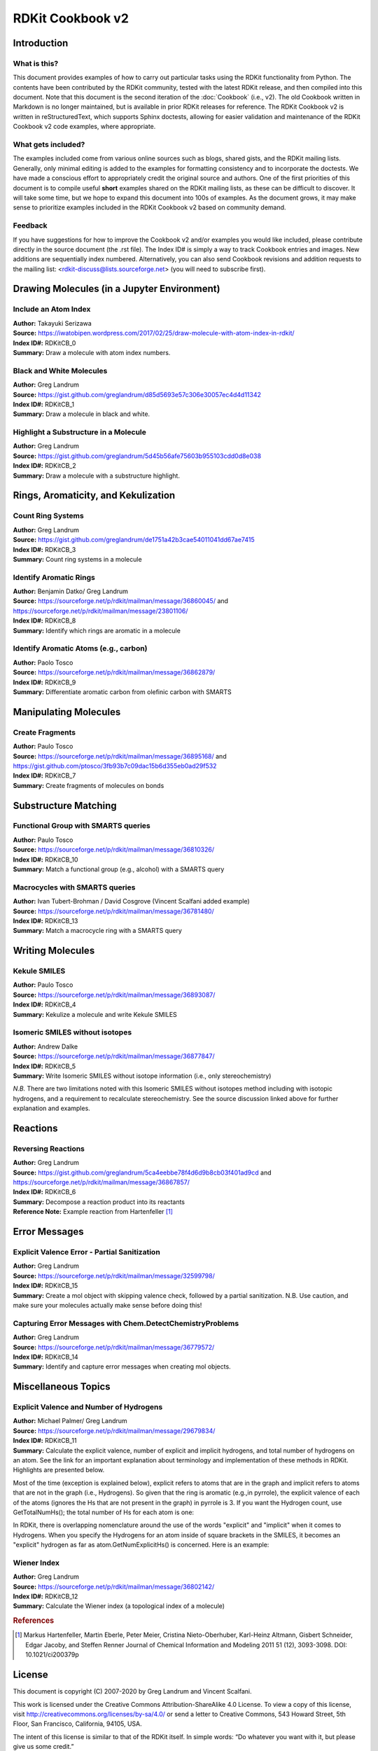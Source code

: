 RDKit Cookbook v2
%%%%%%%%%%%%%%%%%%%%

.. sectionauthor:: Vincent F. Scalfani <vfscalfani@ua.edu>

Introduction
**************

What is this?
===============

This document provides examples of how to carry out particular tasks using the RDKit functionality
from Python. The contents have been contributed by the RDKit community, tested with the latest 
RDKit release, and then compiled into this document. Note that this document is the second 
iteration of the :doc:`Cookbook` (i.e., v2). The old Cookbook written in Markdown is no longer 
maintained, but is available in prior RDKit releases for reference. The RDKit Cookbook v2 
is written in reStructuredText, which supports Sphinx doctests, allowing for easier 
validation and maintenance of the RDKit Cookbook v2 code examples, where appropriate. 

What gets included?
=====================

The examples included come from various online sources such as blogs, shared gists, and 
the RDKit mailing lists. Generally, only minimal editing is added to the examples for 
formatting consistency and to incorporate the doctests. We have made a conscious effort 
to appropriately credit the original source and authors. One of the first priorities of this
document is to compile useful **short** examples shared on the RDKit mailing lists, as 
these can be difficult to discover. It will take some time, but we hope to expand this 
document into 100s of examples. As the document grows, it may make sense to prioritize 
examples included in the RDKit Cookbook v2 based on community demand.

Feedback
=========

If you have suggestions for how to improve the Cookbook v2 and/or examples you would like 
included, please contribute directly in the source document (the .rst file). The Index ID# 
is simply a way to track Cookbook entries and images. New additions are sequentially index numbered. 
Alternatively, you can also send Cookbook revisions and addition requests to the mailing list:
<rdkit-discuss@lists.sourceforge.net> (you will need to subscribe first).

Drawing Molecules (in a Jupyter Environment)
**********************************************

Include an Atom Index
======================

| **Author:** Takayuki Serizawa
| **Source:** `<https://iwatobipen.wordpress.com/2017/02/25/draw-molecule-with-atom-index-in-rdkit/>`_
| **Index ID#:** RDKitCB_0
| **Summary:** Draw a molecule with atom index numbers.

.. testcode::

   from rdkit import Chem
   from rdkit.Chem.Draw import IPythonConsole
   from rdkit.Chem import Draw
   IPythonConsole.ipython_useSVG=False
   import rdkit

.. testcode::
  
   def mol_with_atom_index(mol):
       atoms = mol.GetNumAtoms()
       for idx in range(atoms):
           mol.GetAtomWithIdx(idx).SetProp('molAtomMapNumber',str(mol.GetAtomWithIdx(idx).GetIdx()))
       return mol

.. testcode::

   # Test in a kinase inhibitor
   mol = Chem.MolFromSmiles("C1CC2=C3C(=CC=C2)C(=CN3C1)[C@H]4[C@@H](C(=O)NC4=O)C5=CNC6=CC=CC=C65")
   # Default
   mol
   
.. image:: images/RDKitCB_0_im0.png

.. testcode::
  
   # With atom index
   mol_with_atom_index(mol)
   
.. image:: images/RDKitCB_0_im1.png

Black and White Molecules
==========================

| **Author:** Greg Landrum
| **Source:** `<https://gist.github.com/greglandrum/d85d5693e57c306e30057ec4d4d11342>`_
| **Index ID#:** RDKitCB_1
| **Summary:** Draw a molecule in black and white.

.. testcode::

   from rdkit import Chem
   from rdkit.Chem.Draw import IPythonConsole
   from rdkit.Chem import Draw
   import rdkit

.. testcode::

   ms = [Chem.MolFromSmiles(x) for x in ('Cc1onc(-c2ccccc2)c1C(=O)N[C@@H]1C(=O)N2[C@@H](C(=O)O)C(C)(C)S[C@H]12','CC1(C)SC2C(NC(=O)Cc3ccccc3)C(=O)N2C1C(=O)O.[Na]')]
   Draw.MolsToGridImage(ms)
   
.. image:: images/RDKitCB_1_im0.png

.. testcode::

   IPythonConsole.drawOptions.useBWAtomPalette()
   Draw.MolsToGridImage(ms)

.. image:: images/RDKitCB_1_im1.png

Highlight a Substructure in a Molecule
=======================================

| **Author:** Greg Landrum
| **Source:** `<https://gist.github.com/greglandrum/5d45b56afe75603b955103cdd0d8e038>`_
| **Index ID#:** RDKitCB_2
| **Summary:** Draw a molecule with a substructure highlight.

.. testcode::

   from rdkit import Chem
   from rdkit.Chem.Draw import IPythonConsole
   import rdkit

.. testcode::

   m = Chem.MolFromSmiles('c1cc(C(=O)O)c(OC(=O)C)cc1')
   print(m.GetSubstructMatches(Chem.MolFromSmarts('C(=O)O')))

.. testoutput::
   
   ((3, 4, 5), (8, 9, 7))
   
.. testcode::
   
   m

.. image:: images/RDKitCB_2_im0.png
   

Rings, Aromaticity, and Kekulization
*************************************

Count Ring Systems
=====================

| **Author:** Greg Landrum
| **Source:** `<https://gist.github.com/greglandrum/de1751a42b3cae54011041dd67ae7415>`_
| **Index ID#:** RDKitCB_3
| **Summary:** Count ring systems in a molecule

.. testcode::

   from rdkit import Chem
   from rdkit.Chem.Draw import IPythonConsole

.. testcode::

   def GetRingSystems(mol,includeSpiro=False):
        ri = mol.GetRingInfo()
        systems = []
        for ring in ri.AtomRings():
            ringAts = set(ring)
            found = False
            nSystems = []
            for system in systems:
                nInCommon = len(ringAts.intersection(system)) 
                if nInCommon and (includeSpiro or nInCommon>1):
                    ringAts = ringAts.union(system)
                else:
                    nSystems.append(system)
            nSystems.append(ringAts)
            systems = nSystems
        return systems

   mol = Chem.MolFromSmiles('CN1C(=O)CN=C(C2=C1C=CC(=C2)Cl)C3=CC=CC=C3')
   print(GetRingSystems(mol))

.. testoutput::

   [{1, 2, 4, 5, 6, 7, 8, 9, 10, 11, 12}, {14, 15, 16, 17, 18, 19}]

.. testcode::

   # Draw molecule with atom index (see RDKitCB_0)
   def mol_with_atom_index(mol):
        atoms = mol.GetNumAtoms()
        for idx in range(atoms):
            mol.GetAtomWithIdx(idx).SetProp('molAtomMapNumber',str(mol.GetAtomWithIdx(idx).GetIdx()))
        return mol
   mol_with_atom_index(mol)

.. image:: images/RDKitCB_3_im0.png

Identify Aromatic Rings
========================

| **Author:** Benjamin Datko/ Greg Landrum
| **Source:** `<https://sourceforge.net/p/rdkit/mailman/message/36860045/>`_ and `<https://sourceforge.net/p/rdkit/mailman/message/23801106/>`_
| **Index ID#:** RDKitCB_8
| **Summary:** Identify which rings are aromatic in a molecule

.. testcode::

   from rdkit import Chem
   m = Chem.MolFromSmiles('c1cccc2c1CCCC2')
   m

.. image:: images/RDKitCB_8_im0.png

.. testcode::

   ri = m.GetRingInfo()
   # You can interrogate the RingInfo object to tell you the atoms that make up each ring:
   print(ri.AtomRings())

.. testoutput::

   ((0, 5, 4, 3, 2, 1), (6, 7, 8, 9, 4, 5))

.. testcode::

   # or the bonds that make up each ring:
   print(ri.BondRings())

.. testoutput::

   ((9, 4, 3, 2, 1, 0), (6, 7, 8, 10, 4, 5))

.. testcode::

   # To detect aromatic rings, I would loop over the bonds in each ring and
   # flag the ring as aromatic if all bonds are aromatic:
   def isRingAromatic(mol,bondRing):
           for id in bondRing:
               if not mol.GetBondWithIdx(id).GetIsAromatic():
                   return False
           return True

.. testcode::

   print(isRingAromatic(m,ri.BondRings()[0]))

.. testoutput::

   True

.. testcode::

   print(isRingAromatic(m,ri.BondRings()[1]))

.. testoutput::

   False

Identify Aromatic Atoms (e.g., carbon)
=======================================

| **Author:** Paolo Tosco
| **Source:** `<https://sourceforge.net/p/rdkit/mailman/message/36862879/>`_
| **Index ID#:** RDKitCB_9
| **Summary:** Differentiate aromatic carbon from olefinic carbon with SMARTS

.. testcode::

   from rdkit import Chem
   mol  =  Chem.MolFromSmiles("c1ccccc1C=CCC")
   aromatic_carbon  =  Chem.MolFromSmarts("c")
   print(mol.GetSubstructMatches(aromatic_carbon))

.. testoutput::

   ((0,), (1,), (2,), (3,), (4,), (5,))

.. testcode::

   olefinic_carbon  =  Chem.MolFromSmarts("[C^2]")
   print(mol.GetSubstructMatches(olefinic_carbon))

.. testoutput::

   ((6,), (7,))

Manipulating Molecules
************************

Create Fragments
=================

| **Author:** Paulo Tosco
| **Source:** `<https://sourceforge.net/p/rdkit/mailman/message/36895168/>`_ and `<https://gist.github.com/ptosco/3fb93b7c09dac15b6d355eb0ad29f532>`_
| **Index ID#:** RDKitCB_7
| **Summary:** Create fragments of molecules on bonds

.. testcode::

   from rdkit import Chem
   from rdkit.Chem.Draw import IPythonConsole, MolsToGridImage
   # I have put explicit bonds in the SMILES definition to facilitate comprehension:
   mol = Chem.MolFromSmiles("O-C-C-C-C-N")
   mol1 = Chem.Mol(mol)
   mol2 = Chem.Mol(mol)
   mol1

.. image:: images/RDKitCB_7_im0.png

.. testcode::

   # Chem.FragmentOnBonds() will fragment all specified bond indices at once, and return a single molecule
   # with all specified cuts applied. By default, addDummies=True, so empty valences are filled with dummy atoms:
   mol1_f = Chem.FragmentOnBonds(mol1, (0, 2, 4))
   mol1_f

.. image:: images/RDKitCB_7_im1.png

.. testcode::

   # This molecule can be split into individual fragments using Chem.GetMolFrags():
   MolsToGridImage(Chem.GetMolFrags(mol1_f, asMols=True))

.. image:: images/RDKitCB_7_im2.png

.. testcode::

   # Chem.FragmentOnSomeBonds() will fragment according to all permutations of numToBreak bonds at a time 
   # (numToBreak defaults to 1), and return tuple of molecules with numToBreak cuts applied. By default, 
   # addDummies=True, so empty valences are filled with dummy atoms:
   mol2_f_tuple = Chem.FragmentOnSomeBonds(mol2, (0, 2, 4))

.. testcode::

   mol2_f_tuple[0]

.. image:: images/RDKitCB_7_im3.png

.. testcode::

   mol2_f_tuple[1]

.. image:: images/RDKitCB_7_im4.png

.. testcode::

   mol2_f_tuple[2]

.. image:: images/RDKitCB_7_im5.png

.. testcode::

   # Finally, you can manually cut bonds using Chem.RWMol.RemoveBonds:
   rwmol = Chem.RWMol(mol)
   for b_idx in sorted([0, 2, 4], reverse=True):
       b = rwmol.GetBondWithIdx(b_idx)
       rwmol.RemoveBond(b.GetBeginAtomIdx(), b.GetEndAtomIdx())
   # And then call Chem.GetMolFrags() to get sanitized fragments where empty valences were filled with implicit hydrogens:
   MolsToGridImage(Chem.GetMolFrags(rwmol, asMols=True))

.. image:: images/RDKitCB_7_im6.png


Substructure Matching
***********************

Functional Group with SMARTS queries
=====================================

| **Author:** Paulo Tosco
| **Source:** `<https://sourceforge.net/p/rdkit/mailman/message/36810326/>`_
| **Index ID#:** RDKitCB_10
| **Summary:** Match a functional group (e.g., alcohol) with a SMARTS query 

.. testcode::

   from rdkit import Chem
   from rdkit.Chem.Draw import IPythonConsole
   sucrose = "C([C@@H]1[C@H]([C@@H]([C@H]([C@H](O1)O[C@]2([C@H]([C@@H]([C@H](O2)CO)O)O)CO)O)O)O)O"
   sucrose_mol  =  Chem.MolFromSmiles(sucrose)
   primary_alcohol  =  Chem.MolFromSmarts("[CH2][OH1]")
   print(sucrose_mol.GetSubstructMatches(primary_alcohol))

.. testoutput::

   ((0, 22), (13, 14), (17, 18))

.. testcode::

   secondary_alcohol  =  Chem.MolFromSmarts("[CH1][OH1]")
   print(sucrose_mol.GetSubstructMatches(secondary_alcohol))

.. testoutput::

   ((2, 21), (3, 20), (4, 19), (9, 16), (10, 15))


Macrocycles with SMARTS queries
=====================================

| **Author:** Ivan Tubert-Brohman / David Cosgrove (Vincent Scalfani added example)
| **Source:** `<https://sourceforge.net/p/rdkit/mailman/message/36781480/>`_
| **Index ID#:** RDKitCB_13
| **Summary:** Match a macrocycle ring with a SMARTS query 

.. testcode::

   from rdkit import Chem
   from rdkit.Chem.Draw import IPythonConsole
   from rdkit.Chem import Draw
   erythromycin = Chem.MolFromSmiles("CC[C@@H]1[C@@]([C@@H]([C@H](C(=O)[C@@H](C[C@@]([C@@H]([C@H]([C@@H]([C@H](C(=O)O1)C)O[C@H]2C[C@@]([C@H]([C@@H](O2)C)O)(C)OC)C)O[C@H]3[C@@H]([C@H](C[C@H](O3)C)N(C)C)O)(C)O)C)C)O)(C)O")
   erythromycin

.. image:: images/RDKitCB_13_im0.png

.. testcode::

   # Define SMARTS pattern with ring size > 12
   macro  =  Chem.MolFromSmarts("[r{12-}]")
   print(erythromycin.GetSubstructMatches(macro))

.. testoutput::

   ((2,), (3,), (4,), (5,), (6,), (8,), (9,), (10,), (11,), (12,), (13,), (14,), (15,), (17,))

.. testcode::

   erythromycin

.. image:: images/RDKitCB_13_im1.png


Writing Molecules
*******************

Kekule SMILES
==============

| **Author:** Paulo Tosco
| **Source:** `<https://sourceforge.net/p/rdkit/mailman/message/36893087/>`_
| **Index ID#:** RDKitCB_4
| **Summary:** Kekulize a molecule and write Kekule SMILES

.. testcode::

   from rdkit import Chem
   smi = "CN1C(NC2=NC=CC=C2)=CC=C1"
   mol = Chem.MolFromSmiles(smi)
   print(Chem.MolToSmiles(mol))

.. testoutput::
 
   Cn1cccc1Nc1ccccn1

.. testcode::

   Chem.Kekulize(mol)
   print(Chem.MolToSmiles(mol, kekuleSmiles=True))

.. testoutput::

   CN1C=CC=C1NC1=NC=CC=C1

Isomeric SMILES without isotopes
=================================

| **Author:** Andrew Dalke
| **Source:** `<https://sourceforge.net/p/rdkit/mailman/message/36877847/>`_
| **Index ID#:** RDKitCB_5
| **Summary:** Write Isomeric SMILES without isotope information (i.e., only stereochemistry)

.. testcode::

   from rdkit import Chem
   def MolWithoutIsotopesToSmiles(mol):
      atom_data = [(atom, atom.GetIsotope()) for atom in mol.GetAtoms()]
      for atom, isotope in atom_data:
          if isotope:
              atom.SetIsotope(0)
      smiles = Chem.MolToSmiles(mol)
      for atom, isotope in atom_data:
          if isotope:
             atom.SetIsotope(isotope)
      return smiles
   
   mol = Chem.MolFromSmiles("[19F][13C@H]([16OH])[35Cl]")
   print(MolWithoutIsotopesToSmiles(mol))

.. testoutput::

   O[C@@H](F)Cl

*N.B.* There are two limitations noted with this Isomeric SMILES without isotopes method 
including with isotopic hydrogens, and a requirement to recalculate stereochemistry. 
See the source discussion linked above for further explanation and examples.

Reactions
***********

Reversing Reactions
=====================

| **Author:** Greg Landrum
| **Source:** `<https://gist.github.com/greglandrum/5ca4eebbe78f4d6d9b8cb03f401ad9cd>`_ and `<https://sourceforge.net/p/rdkit/mailman/message/36867857/>`_
| **Index ID#:** RDKitCB_6
| **Summary:** Decompose a reaction product into its reactants
| **Reference Note:** Example reaction from Hartenfeller [#Hartenfeller2011]_ 

.. testcode::

   from rdkit import Chem
   from rdkit.Chem import AllChem
   from rdkit.Chem import Draw

.. testcode::

   # Pictet-Spengler rxn
   rxn = AllChem.ReactionFromSmarts('[cH1:1]1:[c:2](-[CH2:7]-[CH2:8]-[NH2:9]):[c:3]:[c:4]:[c:5]:[c:6]:1.[#6:11]-[CH1;R0:10]=[OD1]>>[c:1]12:[c:2](-[CH2:7]-[CH2:8]-[NH1:9]-[C:10]-2(-[#6:11])):[c:3]:[c:4]:[c:5]:[c:6]:1')
   rxn

.. image:: images/RDKitCB_6_im0.png

.. testcode::

   rxn2 = AllChem.ChemicalReaction() 
   for i in range(rxn.GetNumReactantTemplates()):
       rxn2.AddProductTemplate(rxn.GetReactantTemplate(i))
   for i in range(rxn.GetNumProductTemplates()): 
       rxn2.AddReactantTemplate(rxn.GetProductTemplate(i))
   rxn2.Initialize()

.. testcode::

   reacts = [Chem.MolFromSmiles(x) for x in ('NCCc1ccccc1','C1CC1C(=O)')]
   ps = rxn.RunReactants(reacts)
   ps0 = ps[0]
   for p in ps0:
       Chem.SanitizeMol(p)
   Draw.MolsToGridImage(ps0)

.. image:: images/RDKitCB_6_im1.png

.. testcode::

   reacts = ps0
   rps = rxn2.RunReactants(reacts)
   rps0 = rps[0]
   for rp in rps0:
       Chem.SanitizeMol(rp)
   Draw.MolsToGridImage(rps0)

.. image:: images/RDKitCB_6_im2.png


Error Messages
****************

Explicit Valence Error - Partial Sanitization
==============================================

| **Author:** Greg Landrum
| **Source:** `<https://sourceforge.net/p/rdkit/mailman/message/32599798/>`_
| **Index ID#:** RDKitCB_15
| **Summary:** Create a mol object with skipping valence check, followed by a partial sanitization. N.B. Use caution, and make sure your molecules actually make sense before doing this!

.. testcode::

   from rdkit import Chem
   # default RDKit behavior is to reject hypervalent P, so you need to set sanitize=False
   m = Chem.MolFromSmiles('F[P-](F)(F)(F)(F)F.CN(C)C(F)=[N+](C)C',sanitize=False)

.. testcode::

   # next, you probably want to at least do a partial sanitization so that the molecule is actually useful:
   m.UpdatePropertyCache(strict=False)
   Chem.SanitizeMol(m,Chem.SanitizeFlags.SANITIZE_FINDRADICALS|Chem.SanitizeFlags.SANITIZE_KEKULIZE|Chem.SanitizeFlags.SANITIZE_SETAROMATICITY|Chem.SanitizeFlags.SANITIZE_SETCONJUGATION|Chem.SanitizeFlags.SANITIZE_SETHYBRIDIZATION|Chem.SanitizeFlags.SANITIZE_SYMMRINGS,catchErrors=True)


Capturing Error Messages with Chem.DetectChemistryProblems
==========================================================

| **Author:** Greg Landrum
| **Source:** `<https://sourceforge.net/p/rdkit/mailman/message/36779572/>`_
| **Index ID#:** RDKitCB_14
| **Summary:** Identify and capture error messages when creating mol objects.

.. testcode::

   from rdkit import Chem
   m = Chem.MolFromSmiles('CN(C)(C)C',sanitize=False)
   problems = Chem.DetectChemistryProblems(m)
   print(len(problems))

.. testoutput::

   1

.. testcode::

   print(problems[0].GetType())
   print(problems[0].GetAtomIdx())
   print(problems[0].Message())

.. testoutput::

   AtomValenceException
   1
   Explicit valence for atom # 1 N, 4, is greater than permitted

.. testcode:: 

   m2 = Chem.MolFromSmiles('c1cncc1',sanitize=False)
   problems = Chem.DetectChemistryProblems(m2)
   print(len(problems))

.. testoutput::

   1

.. testcode::

   print(problems[0].GetType())
   print(problems[0].GetAtomIndices())
   print(problems[0].Message())
   
.. testoutput::
   :options: -ELLIPSIS, +NORMALIZE_WHITESPACE

   KekulizeException
   (0, 1, 2, 3, 4)
   Can't kekulize mol.  Unkekulized atoms: 0 1 2 3 4

Miscellaneous Topics
**********************

Explicit Valence and Number of Hydrogens
==============================================

| **Author:** Michael Palmer/ Greg Landrum
| **Source:** `<https://sourceforge.net/p/rdkit/mailman/message/29679834/>`_
| **Index ID#:** RDKitCB_11
| **Summary:** Calculate the explicit valence, number of explicit and implicit hydrogens, and total number of hydrogens on an atom. See the link for an important explanation about terminology and implementation of these methods in RDKit. Highlights are presented below.

Most of the time (exception is explained below), explicit refers to atoms that are in the graph and 
implicit refers to atoms that are not in the graph (i.e., Hydrogens). So given that the ring is aromatic (e.g.,in pyrrole), 
the explicit valence of each of the atoms (ignores the Hs that are not present in the graph) in pyrrole is 3. If you want the Hydrogen count,
use GetTotalNumHs(); the total number of Hs for each atom is one:

.. testcode::

    from rdkit import Chem
    pyrrole = Chem.MolFromSmiles('C1=CNC=C1')
    for atom in pyrrole.GetAtoms():
       print(atom.GetSymbol(), atom.GetExplicitValence(), atom.GetTotalNumHs())

.. testoutput::

   C 3 1
   C 3 1
   N 3 1
   C 3 1
   C 3 1

In RDKit, there is overlapping nomenclature around the use of the words
"explicit" and "implicit" when it comes to Hydrogens. When you specify the Hydrogens for an atom inside of square brackets 
in the SMILES, it becomes an "explicit" hydrogen as far as atom.GetNumExplicitHs() is concerned. Here is an example:

.. testcode::

   pyrrole = Chem.MolFromSmiles('C1=CNC=C1')
   mol1 = Chem.MolFromSmiles('C1=CNCC1')
   mol2 = Chem.MolFromSmiles('C1=C[NH]CC1')

.. testcode::

   for atom in pyrrole.GetAtoms():
       print(atom.GetSymbol(), atom.GetExplicitValence(), atom.GetNumImplicitHs(), atom.GetNumExplicitHs(), atom.GetTotalNumHs())

.. testoutput::

   C 3 1 0 1
   C 3 1 0 1
   N 3 0 1 1
   C 3 1 0 1
   C 3 1 0 1

.. testcode::
   
    for atom in mol1.GetAtoms():
       print(atom.GetSymbol(), atom.GetExplicitValence(), atom.GetNumImplicitHs(), atom.GetNumExplicitHs(), atom.GetTotalNumHs())

.. testoutput::

   C 3 1 0 1
   C 3 1 0 1
   N 2 1 0 1
   C 2 2 0 2
   C 2 2 0 2

.. testcode::
    
    for atom in mol2.GetAtoms():
       print(atom.GetSymbol(), atom.GetExplicitValence(), atom.GetNumImplicitHs(), atom.GetNumExplicitHs(), atom.GetTotalNumHs())

.. testoutput::

   C 3 1 0 1
   C 3 1 0 1
   N 3 0 1 1
   C 2 2 0 2
   C 2 2 0 2

Wiener Index
=============

| **Author:** Greg Landrum
| **Source:** `<https://sourceforge.net/p/rdkit/mailman/message/36802142/>`_
| **Index ID#:** RDKitCB_12
| **Summary:** Calculate the Wiener index (a topological index of a molecule)

.. testcode::

   from rdkit import Chem
   def wiener_index(m):
       res = 0
       amat = Chem.GetDistanceMatrix(m)
       for i in range(m.GetNumAtoms()):
           for j in range(i+1,m.GetNumAtoms()):
               res += amat[i][j]
       return res

.. testcode::

   butane = Chem.MolFromSmiles('CCCC')
   print(wiener_index(butane))

.. testoutput::

   10.0

.. testcode::

   isobutane = Chem.MolFromSmiles('CC(C)C')
   print(wiener_index(isobutane))

.. testoutput::

   9.0

.. rubric:: References

.. [#Hartenfeller2011] Markus Hartenfeller, Martin Eberle, Peter Meier, Cristina Nieto-Oberhuber, Karl-Heinz Altmann, Gisbert Schneider, Edgar Jacoby, and Steffen Renner Journal of Chemical Information and Modeling 2011 51 (12), 3093-3098. DOI: 10.1021/ci200379p

License
********

.. image:: images/picture_5.png

This document is copyright (C) 2007-2020 by Greg Landrum and Vincent Scalfani.

This work is licensed under the Creative Commons Attribution-ShareAlike 4.0 License.
To view a copy of this license, visit http://creativecommons.org/licenses/by-sa/4.0/ 
or send a letter to Creative Commons, 543 Howard Street, 5th Floor, San Francisco, California, 94105, USA.


The intent of this license is similar to that of the RDKit itself. 
In simple words: “Do whatever you want with it, but please give us some credit.”

